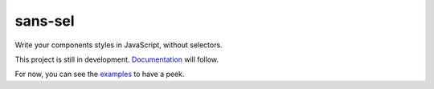 sans-sel
========

Write your components styles in JavaScript, without selectors.

This project is still in development. Documentation_ will follow.

For now, you can see the examples_ to have a peek.

.. _Documentation: doc
.. _examples: example
